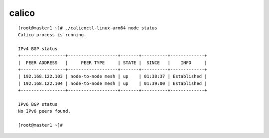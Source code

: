********************
calico
********************


::

    [root@master1 ~]# ./calicoctl-linux-arm64 node status
    Calico process is running.

    IPv4 BGP status
    +-----------------+-------------------+-------+----------+-------------+
    |  PEER ADDRESS   |     PEER TYPE     | STATE |  SINCE   |    INFO     |
    +-----------------+-------------------+-------+----------+-------------+
    | 192.168.122.103 | node-to-node mesh | up    | 01:38:37 | Established |
    | 192.168.122.104 | node-to-node mesh | up    | 01:39:00 | Established |
    +-----------------+-------------------+-------+----------+-------------+

    IPv6 BGP status
    No IPv6 peers found.

    [root@master1 ~]#
